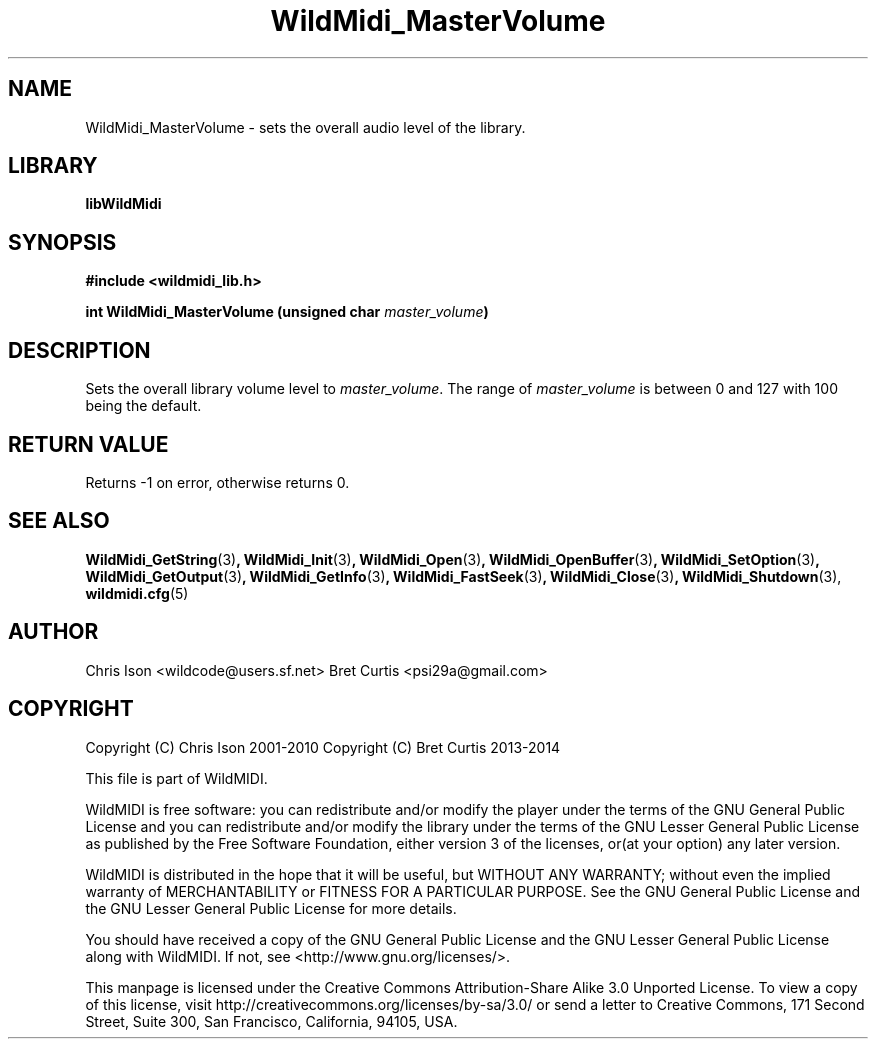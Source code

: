 .TH WildMidi_MasterVolume 3 "27 February 2014" "" "WildMidi Programmer's Manual"
.SH NAME
WildMidi_MasterVolume \- sets the overall audio level of the library.
.SH LIBRARY
.B libWildMidi
.PP
.SH SYNOPSIS
.B #include <wildmidi_lib.h>
.PP
.B int WildMidi_MasterVolume (unsigned char \fImaster_volume\fP)
.PP
.SH DESCRIPTION
Sets the overall library volume level to \fImaster_volume\fP. The range of \fImaster_volume\fP is between 0 and 127 with 100 being the default.
.PP
.SH "RETURN VALUE"
Returns \-1 on error, otherwise returns 0.
.PP
.SH SEE ALSO
.BR WildMidi_GetString (3) ,
.BR WildMidi_Init (3) ,
.BR WildMidi_Open (3) ,
.BR WildMidi_OpenBuffer (3) ,
.BR WildMidi_SetOption (3) ,
.BR WildMidi_GetOutput (3) ,
.BR WildMidi_GetInfo (3) ,
.BR WildMidi_FastSeek (3) ,
.BR WildMidi_Close (3) ,
.BR WildMidi_Shutdown (3),
.BR wildmidi.cfg (5)
.PP
.SH AUTHOR
Chris Ison <wildcode@users.sf.net>
Bret Curtis <psi29a@gmail.com>
.PP
.SH COPYRIGHT
Copyright (C) Chris Ison  2001\-2010
Copyright (C) Bret Curtis 2013\-2014
.PP
This file is part of WildMIDI.
.PP
WildMIDI is free software: you can redistribute and/or modify the player under the terms of the GNU General Public License and you can redistribute and/or modify the library under the terms of the GNU Lesser General Public License as published by the Free Software Foundation, either version 3 of the licenses, or(at your option) any later version.
.PP
WildMIDI is distributed in the hope that it will be useful, but WITHOUT ANY WARRANTY; without even the implied warranty of MERCHANTABILITY or FITNESS FOR A PARTICULAR PURPOSE. See the GNU General Public License and the GNU Lesser General Public License for more details.
.PP
You should have received a copy of the GNU General Public License and the GNU Lesser General Public License along with WildMIDI. If not, see <http://www.gnu.org/licenses/>.
.PP
This manpage is licensed under the Creative Commons Attribution\-Share Alike 3.0 Unported License. To view a copy of this license, visit http://creativecommons.org/licenses/by-sa/3.0/ or send a letter to Creative Commons, 171 Second Street, Suite 300, San Francisco, California, 94105, USA.
.PP
